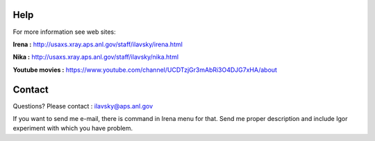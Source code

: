 Help
====

For more information see web sites:

**Irena :** http://usaxs.xray.aps.anl.gov/staff/ilavsky/irena.html

**Nika :** http://usaxs.xray.aps.anl.gov/staff/ilavsky/nika.html

**Youtube movies :** https://www.youtube.com/channel/UCDTzjGr3mAbRi3O4DJG7xHA/about


Contact
=======
Questions? Please contact :  ilavsky@aps.anl.gov

If you want to send me e-mail, there is command in Irena menu for that. Send me proper description and include Igor experiment with which you have problem.
